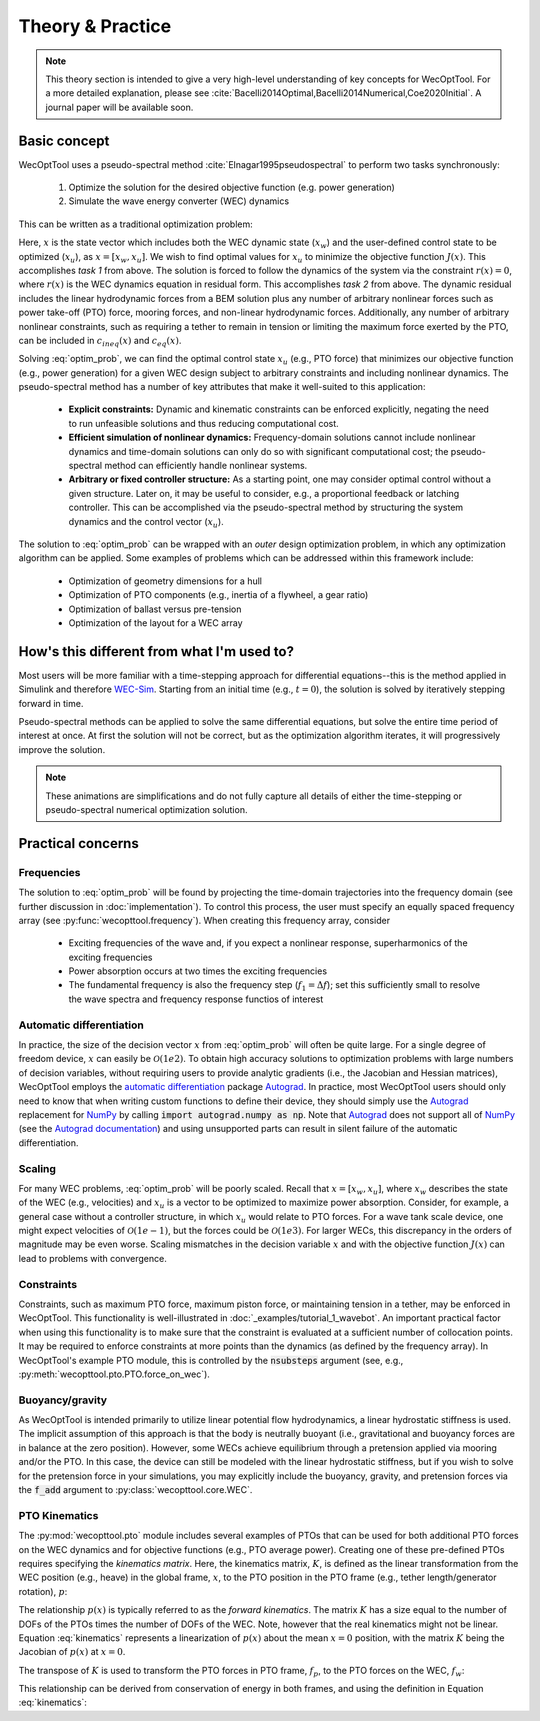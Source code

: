 Theory & Practice
=================

.. note::
    This theory section is intended to give a very high-level understanding of key concepts for WecOptTool.
    For a more detailed explanation, please see :cite:`Bacelli2014Optimal,Bacelli2014Numerical,Coe2020Initial`.
    A journal paper will be available soon.


Basic concept
-------------

WecOptTool uses a pseudo-spectral method :cite:`Elnagar1995pseudospectral` to perform two tasks synchronously:

    1. Optimize the solution for the desired objective function (e.g. power generation)
    2. Simulate the wave energy converter (WEC) dynamics

This can be written as a traditional optimization problem:

.. math::
    \min\limits_x J(x) \\
    \textrm{s.t.}& \\
    r(x) &= 0 \\
    c_{ineq}(x) &\leq 0 \\
    c_{eq}(x) &= 0
    :label: optim_prob

Here, :math:`x` is the state vector which includes both the WEC dynamic state (:math:`x_{w}`) and the user-defined control state to be optimized (:math:`x_{u}`), as :math:`x = [x_{w}, x_{u}]`.
We wish to find optimal values for :math:`x_{u}` to minimize the objective function :math:`J(x)`.
This accomplishes *task 1* from above.
The solution is forced to follow the dynamics of the system via the constraint :math:`r(x) = 0`, where :math:`r(x)` is the WEC dynamics equation in residual form.
This accomplishes *task 2* from above.
The dynamic residual includes the linear hydrodynamic forces from a BEM solution plus any number of arbitrary nonlinear forces such as power take-off (PTO) force, mooring forces, and non-linear hydrodynamic forces.
Additionally, any number of arbitrary nonlinear constraints, such as requiring a tether to remain in tension or limiting the maximum force exerted by the PTO, can be included in :math:`c_{ineq}(x)` and :math:`c_{eq}(x)`.

Solving :eq:`optim_prob`, we can find the optimal control state :math:`x_{u}` (e.g., PTO force) that minimizes our objective function (e.g., power generation) for a given WEC design subject to arbitrary constraints and including nonlinear dynamics.
The pseudo-spectral method has a number of key attributes that make it well-suited to this application:

    * **Explicit constraints:** Dynamic and kinematic constraints can be enforced explicitly, negating the need to run unfeasible solutions and thus reducing computational cost.
    * **Efficient simulation of nonlinear dynamics:** Frequency-domain solutions cannot include nonlinear dynamics and time-domain solutions can only do so with significant computational cost; the pseudo-spectral method can efficiently handle nonlinear systems.
    * **Arbitrary or fixed controller structure:** As a starting point, one may consider optimal control without a given structure. Later on, it may be useful to consider, e.g., a proportional feedback or latching controller. This can be accomplished via the pseudo-spectral method by structuring the system dynamics and the control vector (:math:`x_{u}`).

The solution to :eq:`optim_prob` can be wrapped with an *outer* design optimization problem, in which any optimization algorithm can be applied.
Some examples of problems which can be addressed within this framework include:

    * Optimization of geometry dimensions for a hull
    * Optimization of PTO components (e.g., inertia of a flywheel, a gear ratio)
    * Optimization of ballast versus pre-tension
    * Optimization of the layout for a WEC array


How's this different from what I'm used to?
--------------------------------------------

Most users will be more familiar with a time-stepping approach for differential equations--this is the method applied in Simulink and therefore `WEC-Sim`_.
Starting from an initial time (e.g., :math:`t=0`), the solution is solved by iteratively stepping forward in time.

.. image:: ../_build/html/_static/theory_animation_td.gif
    :width: 600
    :alt: Time-domain solution animation
    :align: center

Pseudo-spectral methods can be applied to solve the same differential equations, but solve the entire time period of interest at once.
At first the solution will not be correct, but as the optimization algorithm iterates, it will progressively improve the solution.

.. image:: ../_build/html/_static/theory_animation_ps.gif
    :width: 600
    :alt: Pseudo-spectral solution animation
    :align: center

.. note::
    These animations are simplifications and do not fully capture all details of either the time-stepping or pseudo-spectral numerical optimization solution.


Practical concerns
------------------

Frequencies
^^^^^^^^^^^
The solution to :eq:`optim_prob` will be found by projecting the time-domain trajectories into the frequency domain (see further discussion in :doc:`implementation`).
To control this process, the user must specify an equally spaced frequency array (see :py:func:`wecopttool.frequency`).
When creating this frequency array, consider

    * Exciting frequencies of the wave and, if you expect a nonlinear response, superharmonics of the exciting frequencies
    * Power absorption occurs at two times the exciting frequencies
    * The fundamental frequency is also the frequency step (:math:`f_1=\Delta f`); set this sufficiently small to resolve the wave spectra and frequency response functios of interest

Automatic differentiation
^^^^^^^^^^^^^^^^^^^^^^^^^
In practice, the size of the decision vector :math:`x` from :eq:`optim_prob` will often be quite large.
For a single degree of freedom device, :math:`x` can easily be :math:`\mathcal{O}(1e2)`.
To obtain high accuracy solutions to optimization problems with large numbers of decision variables, without requiring users to provide analytic gradients (i.e., the Jacobian and Hessian matrices), WecOptTool employs the `automatic differentiation`_ package `Autograd`_.
In practice, most WecOptTool users should only need to know that when writing custom functions to define their device, they should simply use the `Autograd`_ replacement for `NumPy`_ by calling :code:`import autograd.numpy as np`.
Note that `Autograd`_ does not support all of `NumPy`_ (see the `Autograd documentation`_) and using unsupported parts can result in silent failure of the automatic differentiation.

Scaling
^^^^^^^
For many WEC problems, :eq:`optim_prob` will be poorly scaled.
Recall that :math:`x = [x_{w}, x_{u}]`, where :math:`x_{w}` describes the state of the WEC (e.g., velocities) and :math:`x_{u}` is a vector to be optimized to maximize power absorption.
Consider, for example, a general case without a controller structure, in which :math:`x_{u}` would relate to PTO forces.
For a wave tank scale device, one might expect velocities of :math:`\mathcal{O}(1e{-1})`, but the forces could be :math:`\mathcal{O}(1e3)`.
For larger WECs, this discrepancy in the orders of magnitude may be even worse.
Scaling mismatches in the decision variable :math:`x` and with the objective function :math:`J(x)` can lead to problems with convergence.

Constraints
^^^^^^^^^^^
Constraints, such as maximum PTO force, maximum piston force, or maintaining tension in a tether, may be enforced in WecOptTool.
This functionality is well-illustrated in :doc:`_examples/tutorial_1_wavebot`.
An important practical factor when using this functionality is to make sure that the constraint is evaluated at a sufficient number of collocation points.
It may be required to enforce constraints at more points than the dynamics (as defined by the frequency array).
In WecOptTool's example PTO module, this is controlled by the :code:`nsubsteps` argument (see, e.g., :py:meth:`wecopttool.pto.PTO.force_on_wec`).

Buoyancy/gravity
^^^^^^^^^^^^^^^^
As WecOptTool is intended primarily to utilize linear potential flow hydrodynamics, a linear hydrostatic stiffness is used.
The implicit assumption of this approach is that the body is neutrally buoyant (i.e., gravitational and buoyancy forces are in balance at the zero position).
However, some WECs achieve equilibrium through a pretension applied via mooring and/or the PTO.
In this case, the device can still be modeled with the linear hydrostatic stiffness, but if you wish to solve for the pretension force in your simulations, you may explicitly include the buoyancy, gravity, and pretension forces via the :code:`f_add` argument to :py:class:`wecopttool.core.WEC`.

PTO Kinematics
^^^^^^^^^^^^^^
The :py:mod:`wecopttool.pto` module includes several examples of PTOs that can be used for both additional PTO forces on the WEC dynamics and for objective functions (e.g., PTO average power).
Creating one of these pre-defined PTOs requires specifying the *kinematics matrix*.
Here, the kinematics matrix, :math:`K`, is defined as the linear transformation from the WEC position (e.g., heave) in the global frame, :math:`x`, to the PTO position in the PTO frame (e.g., tether length/generator rotation), :math:`p`:

.. math::
    p = K x
    :label: kinematics

The relationship :math:`p(x)` is typically referred to as the *forward kinematics*.
The matrix :math:`K` has a size equal to the number of DOFs of the PTOs times the number of DOFs of the WEC.
Note, however that the real kinematics might not be linear.
Equation :eq:`kinematics` represents a linearization of :math:`p(x)` about the mean :math:`x=0` position, with the matrix :math:`K` being the Jacobian of :math:`p(x)` at :math:`x=0`.

The transpose of :math:`K` is used to transform the PTO forces in PTO frame, :math:`f_p`, to the PTO forces on the WEC, :math:`f_w`:

.. math::
    f_w = K^T f_p
    :label: k

This relationship can be derived from conservation of energy in both frames, and using the definition in Equation :eq:`kinematics`:

.. math::
    f_w^T x = f_p^T p \\
    f_w^T x = f_p^T K x \\
    f_w^T = f_p^T K \\
    f_w = K^T f_p \\
    :label: conservation_energy


.. _WEC-Sim: https://wec-sim.github.io/WEC-Sim/master/index.html
.. _Autograd: https://github.com/HIPS/autograd
.. _Autograd documentation: https://github.com/HIPS/autograd/blob/master/docs/tutorial.md#supported-and-unsupported-parts-of-numpyscipy
.. _automatic differentiation: https://en.wikipedia.org/wiki/Automatic_differentiation
.. _NumPy: https://numpy.org
